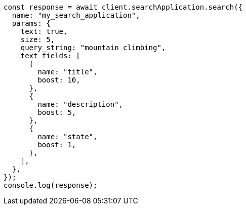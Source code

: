 // This file is autogenerated, DO NOT EDIT
// Use `node scripts/generate-docs-examples.js` to generate the docs examples

[source, js]
----
const response = await client.searchApplication.search({
  name: "my_search_application",
  params: {
    text: true,
    size: 5,
    query_string: "mountain climbing",
    text_fields: [
      {
        name: "title",
        boost: 10,
      },
      {
        name: "description",
        boost: 5,
      },
      {
        name: "state",
        boost: 1,
      },
    ],
  },
});
console.log(response);
----
